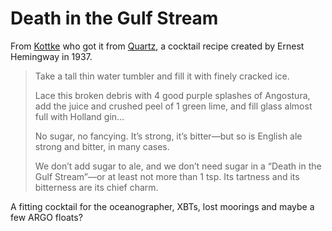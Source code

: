 #+OPTIONS: toc:nil num:nil

* Death in the Gulf Stream

From [[http://kottke.org/17/01/ernest-hemingways-cocktail-recipe-for-bad-times][Kottke]] who got it from [[https://qz.com/889794/trump-inauguration-ernest-hemingway-has-a-cocktail-recipe-for-days-when-youve-had-just-enough-of-the-world/][Quartz]], a cocktail recipe created by Ernest Hemingway in 1937.
#+BEGIN_QUOTE
    Take a tall thin water tumbler and fill it with finely cracked ice.

    Lace this broken debris with 4 good purple splashes of Angostura, add the juice and crushed peel of 1 green lime, and fill glass almost full with Holland gin…

    No sugar, no fancying. It’s strong, it’s bitter—but so is English ale strong and bitter, in many cases.

    We don’t add sugar to ale, and we don’t need sugar in a “Death in the Gulf Stream”—or at least not more than 1 tsp. Its tartness and its bitterness are its chief charm.
#+END_QUOTE

A fitting cocktail for the oceanographer, XBTs, lost moorings and maybe a few ARGO floats?
